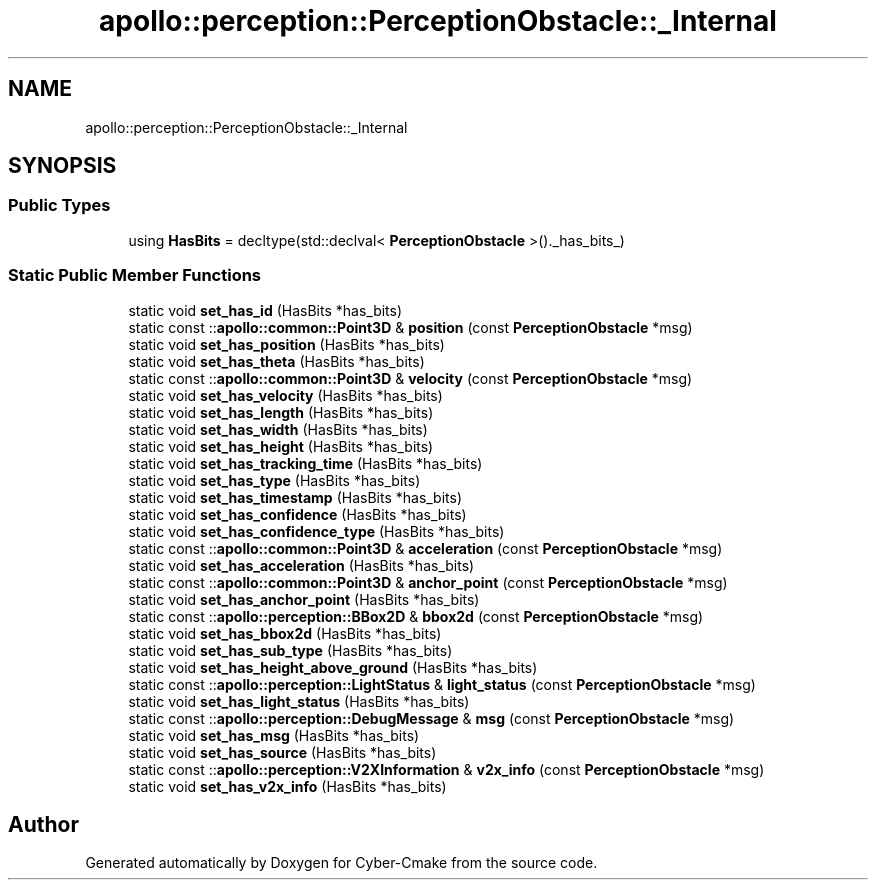 .TH "apollo::perception::PerceptionObstacle::_Internal" 3 "Sun Sep 3 2023" "Version 8.0" "Cyber-Cmake" \" -*- nroff -*-
.ad l
.nh
.SH NAME
apollo::perception::PerceptionObstacle::_Internal
.SH SYNOPSIS
.br
.PP
.SS "Public Types"

.in +1c
.ti -1c
.RI "using \fBHasBits\fP = decltype(std::declval< \fBPerceptionObstacle\fP >()\&._has_bits_)"
.br
.in -1c
.SS "Static Public Member Functions"

.in +1c
.ti -1c
.RI "static void \fBset_has_id\fP (HasBits *has_bits)"
.br
.ti -1c
.RI "static const ::\fBapollo::common::Point3D\fP & \fBposition\fP (const \fBPerceptionObstacle\fP *msg)"
.br
.ti -1c
.RI "static void \fBset_has_position\fP (HasBits *has_bits)"
.br
.ti -1c
.RI "static void \fBset_has_theta\fP (HasBits *has_bits)"
.br
.ti -1c
.RI "static const ::\fBapollo::common::Point3D\fP & \fBvelocity\fP (const \fBPerceptionObstacle\fP *msg)"
.br
.ti -1c
.RI "static void \fBset_has_velocity\fP (HasBits *has_bits)"
.br
.ti -1c
.RI "static void \fBset_has_length\fP (HasBits *has_bits)"
.br
.ti -1c
.RI "static void \fBset_has_width\fP (HasBits *has_bits)"
.br
.ti -1c
.RI "static void \fBset_has_height\fP (HasBits *has_bits)"
.br
.ti -1c
.RI "static void \fBset_has_tracking_time\fP (HasBits *has_bits)"
.br
.ti -1c
.RI "static void \fBset_has_type\fP (HasBits *has_bits)"
.br
.ti -1c
.RI "static void \fBset_has_timestamp\fP (HasBits *has_bits)"
.br
.ti -1c
.RI "static void \fBset_has_confidence\fP (HasBits *has_bits)"
.br
.ti -1c
.RI "static void \fBset_has_confidence_type\fP (HasBits *has_bits)"
.br
.ti -1c
.RI "static const ::\fBapollo::common::Point3D\fP & \fBacceleration\fP (const \fBPerceptionObstacle\fP *msg)"
.br
.ti -1c
.RI "static void \fBset_has_acceleration\fP (HasBits *has_bits)"
.br
.ti -1c
.RI "static const ::\fBapollo::common::Point3D\fP & \fBanchor_point\fP (const \fBPerceptionObstacle\fP *msg)"
.br
.ti -1c
.RI "static void \fBset_has_anchor_point\fP (HasBits *has_bits)"
.br
.ti -1c
.RI "static const ::\fBapollo::perception::BBox2D\fP & \fBbbox2d\fP (const \fBPerceptionObstacle\fP *msg)"
.br
.ti -1c
.RI "static void \fBset_has_bbox2d\fP (HasBits *has_bits)"
.br
.ti -1c
.RI "static void \fBset_has_sub_type\fP (HasBits *has_bits)"
.br
.ti -1c
.RI "static void \fBset_has_height_above_ground\fP (HasBits *has_bits)"
.br
.ti -1c
.RI "static const ::\fBapollo::perception::LightStatus\fP & \fBlight_status\fP (const \fBPerceptionObstacle\fP *msg)"
.br
.ti -1c
.RI "static void \fBset_has_light_status\fP (HasBits *has_bits)"
.br
.ti -1c
.RI "static const ::\fBapollo::perception::DebugMessage\fP & \fBmsg\fP (const \fBPerceptionObstacle\fP *msg)"
.br
.ti -1c
.RI "static void \fBset_has_msg\fP (HasBits *has_bits)"
.br
.ti -1c
.RI "static void \fBset_has_source\fP (HasBits *has_bits)"
.br
.ti -1c
.RI "static const ::\fBapollo::perception::V2XInformation\fP & \fBv2x_info\fP (const \fBPerceptionObstacle\fP *msg)"
.br
.ti -1c
.RI "static void \fBset_has_v2x_info\fP (HasBits *has_bits)"
.br
.in -1c

.SH "Author"
.PP 
Generated automatically by Doxygen for Cyber-Cmake from the source code\&.
